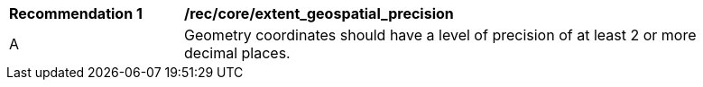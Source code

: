 [[rec_core_extent_geospatial_precision]]
[width="90%",cols="2,6a"]
|===
^|*Recommendation {counter:rec-id}* |*/rec/core/extent_geospatial_precision*
^|A |Geometry coordinates should have a level of precision of at least 2 or more decimal places.
|===
